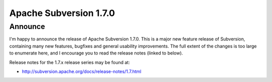 ﻿



==========================
Apache Subversion 1.7.0
==========================

.. seealso::

   - http://svn.haxx.se/dev/archive-2011-10/0152.shtml
   - http://subversion.apache.org/docs/release-notes/1.7.html


Announce
========

I'm happy to announce the release of Apache Subversion 1.7.0. This is
a major new feature release of Subversion, containing many new
features, bugfixes and general usability improvements. The full
extent of the changes is too large to enumerate here, and I encourage
you to read the release notes (linked to below).

Release notes for the 1.7.x release series may be found at:

- http://subversion.apache.org/docs/release-notes/1.7.html











